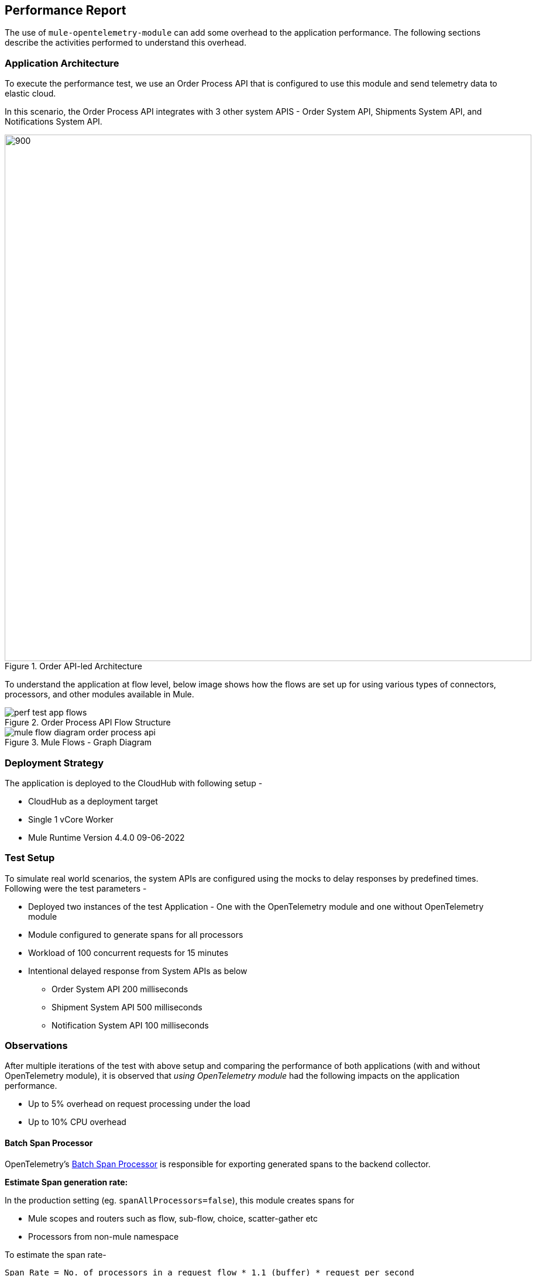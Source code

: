 == Performance Report

The use of `mule-opentelemetry-module` can add some overhead to the application performance. The following sections describe the activities performed to understand this overhead.

=== Application Architecture

To execute the performance test, we use an Order Process API that is configured to use this module and send telemetry data to elastic cloud.

In this scenario, the Order Process API integrates with 3 other system APIS - Order System API, Shipments System API, and Notifications System API.

image::Order APILed with OpenTelemetry.png[900, 900, title="Order API-led Architecture", align="center"]

To understand the application at flow level, below image shows how the flows are set up for using various types of connectors, processors, and other modules available in Mule.

image::perf-test-app-flows.png[title="Order Process API Flow Structure", align="center"]

image::mule-flow-diagram-order-process-api.png[title="Mule Flows - Graph Diagram", align="center"]

=== Deployment Strategy

The application is deployed to the CloudHub with following setup -

* CloudHub as a deployment target
* Single 1 vCore Worker
* Mule Runtime Version 4.4.0 09-06-2022


=== Test Setup

To simulate real world scenarios, the system APIs are configured using the mocks to delay responses by predefined times. Following were the test parameters -

* Deployed two instances of the test Application - One with the OpenTelemetry module and one without OpenTelemetry module
* Module configured to generate spans for all processors
* Workload of 100 concurrent requests for 15 minutes
* Intentional delayed response from System APIs as below
** Order System API 200 milliseconds
** Shipment System API 500 milliseconds
** Notification System API 100 milliseconds


=== Observations

After multiple iterations of the test with above setup and comparing the performance of both applications (with and without OpenTelemetry module), it is observed that _using OpenTelemetry module_ had the following impacts on the application performance.

* Up to 5% overhead on request processing under the load
* Up to 10% CPU overhead

[#Batch_Span_Processor_Performance_Config]
==== Batch Span Processor

OpenTelemetry's https://opentelemetry.io/docs/specs/otel/trace/sdk/#batching-processor[Batch Span Processor] is responsible for exporting generated spans to the backend collector.

*Estimate Span generation rate:*

In the production setting (eg. `spanAllProcessors=false`), this module creates spans for

- Mule scopes and routers such as flow, sub-flow, choice, scatter-gather etc
- Processors from non-mule namespace

To estimate the span rate-

 Span Rate = No. of processors in a request flow * 1.1 (buffer) * request per second

*Configuration:*

This module allows link:#batch-span-processor-config[configuring] this batch processor at a global level and is shipped with the following default values.

- maxQueueSize = 4096
- maxBatchExportSize = 1024
- batchExportDelayInterval = 1500ms (1.5 seconds)
- exportTimeout = 10000ms (10 seconds)

Understanding these default values and comparing them with those with your application's execution can help optimize the performance.

*Maximum theoretical throughput with Defaults:*

- Queue capacity: 4096 spans
- Batch size: 1024 spans
- Export frequency: every 1.5 seconds (minimum)

_Max sustained rate_ = 4096 spans / 1.5 seconds = ~2,730 spans/second

_Comfortable sustained rate_ = ~2,000 spans/second (with buffer)

*Assumptions for Actual Throughput*:

Make sure to review your application environment for external factors that can affect the throughput when exporting to backend OTEL collector/agent.

- Network latency to backend (typically 20–100ms)
- Backend processing time (10–50ms)
- Serialization overhead (~0.1-0.2ms per span)

_Real-world sustained with assumptions_: 1,500-2,000 spans/second

This configuration creates a robust buffering mechanism capable of handling significant loads before dropping spans. The performance characteristics can be understood by examining the interplay of the configured parameters:

- *High Throughput:* The large `maxQueueSize` of 4096 allows the application to buffer a substantial number of spans in memory. This is particularly beneficial for applications that generate a high volume of trace data in bursts. It decouples the application's performance from the immediate availability and performance of the backend telemetry system.

- *Efficient Exporting:* With a `maxExportBatchSize` of 1024, the processor will send up to 1024 spans in a single export request. This batching is highly efficient as it reduces the number of outgoing network connections, thereby lowering the overall network and CPU overhead on both the client and the backend.

- *Balanced Latency:* The `batchExportDelayInterval` of 1500ms (1.5 seconds) ensures that even if the batch size of 1024 is not reached, spans will not remain in memory for an extended period. This introduces a _predictable latency of up to 1.5 seconds for spans to be exported_, which is a reasonable trade-off for the efficiency gained from batching in many applications.

- *Resilient Exporting:* An `exportTimeout` of 10000ms (10 seconds) provides a generous window for the exporter to send data to the backend, even in the presence of network latency or a temporarily slow backend. This long timeout reduces the likelihood of failed exports due to transient network issues.

===== Span Loss Risk Analysis with Defaults

While this configuration is designed to be resilient, span loss can still occur under specific circumstances. The primary scenarios for data loss are:

- *Queue Overflow:* This is the most direct cause of span loss. If the application _generates spans faster than they can be exported_, the in-memory queue will eventually reach its `maxQueueSize` of 4096. Any new *_spans generated while the queue is full will be dropped immediately_*. This scenario can occur if:

 * There is a sudden, sustained spike in traffic and span generation.

 * The backend is unavailable or responding very slowly for a prolonged period, causing the exporter to be backlogged.

 * The network connection to the backend is down.

- *Exporter Timeouts:* Although the `exportTimeout` is set to relatively high 10 seconds, a persistently slow or unresponsive backend can still cause exports to time out. When an export times out, the batch of spans being processed is typically dropped. If the underlying issue with the backend is not resolved, subsequent export attempts will also likely time out, leading to continuous data loss.

- *Application Crashes:* The Batch Span Processor holds spans in an in-memory queue. If the application crashes unexpectedly, any spans residing in this queue that have not yet been exported will be lost permanently. For scenarios requiring higher durability guarantees, a persistent queue mechanism, often available in the OpenTelemetry Collector, would be a more suitable choice.


[#_static_vs_dynamic_global_configurations]
==== Static vs. Dynamic Configurations

Depending on how global configurations are written they can be https://docs.mulesoft.com/mule-sdk/latest/static-dynamic-configs[Static or Dynamic].

- *Static Configuration* - A configuration is static when none of its parameters are assigned an expression (even if those parameters do support expressions)

[source,xml]
----
<http:request-config name="HTTP_Request_configuration" doc:name="HTTP Request configuration">
    <http:request-connection host="${sys.greet.http.host}" port="${sys.greet.http.port}" />
</http:request-config>
----


- *Dynamic Configuration* - In dynamic configurations, at least one parameter has an expression

[source,xml]
----
<http:request-config name="HTTP_Request_configuration" doc:name="HTTP Request configuration">
  <http:request-connection host="${sys.greet.http.host}" port="${sys.greet.http.port}"
    <http:default-headers>
      <http:default-header key="traceparent"
value="#[vars.OTEL_TRACE_CONTEXT.traceparent as String]" />
    </http:default-headers>
</http:request-config>
----

_For Static configurations_, a single instance is created and _re-used_ each time it is needed.

_For Dynamic configurations_, Each time an operation that points to a dynamic configuration is executed, all the parameters in the configuration are evaluated. A configuration instance is created for each unique set of resolved parameters. In that way, each time the same values are resolved, the same instance is returned, but for each different set of values, a _different_ instance is created.

This lifecycle difference can make a huge difference on the configuration objects created. Every request will have a different `traceparent` value. Thus, when using Dynamic configurations, a new instance will be created *for each request*.

Following result demonstrates the configuration Object creations for a load of _20 concurrent users for a 1-minute_ time period -

*Observations:*

- The number of Objects creation and allocation is much higher for Dynamic configurations
- With configuration expiration window, this affects the memory consumption and GC times

*Recommendations:*

For higher load applications, static configurations i.e. propagation from operations instead of global configuration should be preferred.



*Static Configuration Object Creations*

image::static_vs_dynamic_static_1.png[width=1024]
image::static_vs_dynamic_static_obj.png[width=1024]

*Dynamic Configuration Object Creations*

image::static_vs_dynamic_dynamic_1.png[width=1024]
image::static_vs_dynamic_dynamic_obj.png[width=1024]